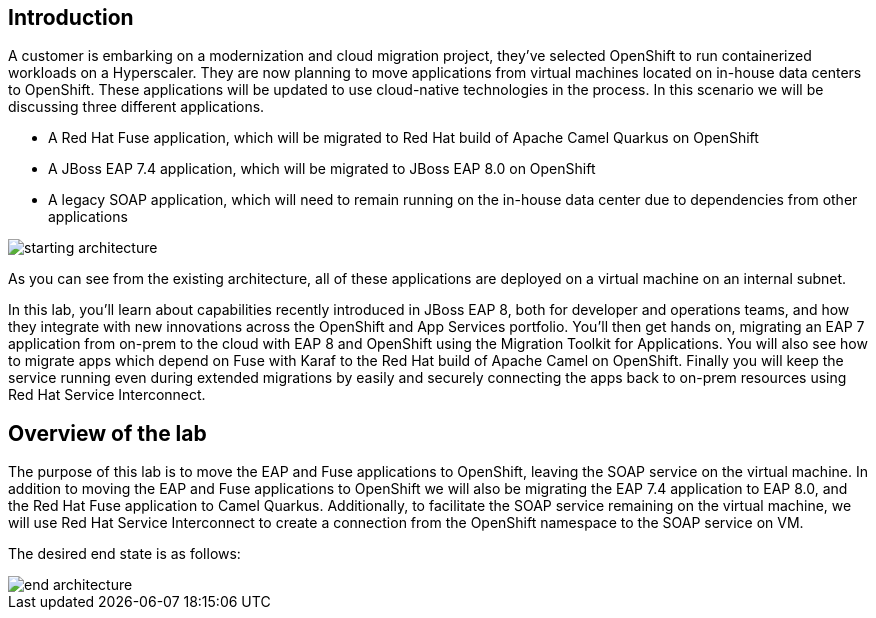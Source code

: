 == Introduction 
A customer is embarking on a modernization and cloud migration project, they've selected OpenShift to run containerized workloads on a Hyperscaler.  They are now planning to move applications from virtual machines located on in-house data centers to OpenShift.  These applications will be updated to use cloud-native technologies in the process.
In this scenario we will be discussing three different applications.

* A Red Hat Fuse application, which will be migrated to Red Hat build of Apache Camel Quarkus on OpenShift
* A JBoss EAP 7.4 application, which will be migrated to JBoss EAP 8.0 on OpenShift
* A legacy SOAP application, which will need to remain running on the in-house data center due to dependencies from other applications

image::start-architecture.png[starting architecture]

As you can see from the existing architecture, all of these applications are deployed on a virtual machine on an internal subnet.

In this lab, you'll learn about capabilities recently introduced in JBoss EAP 8, both for developer and operations teams, and how they integrate with new innovations across the OpenShift and App Services portfolio. You'll then get hands on, migrating an EAP 7 application from on-prem to the cloud with EAP 8 and OpenShift using the Migration Toolkit for Applications. You will also see how to migrate apps which depend on Fuse with Karaf to the Red Hat build of Apache Camel on OpenShift. Finally you will keep the service running even during extended migrations by easily and securely connecting the apps back to on-prem resources using Red Hat Service Interconnect.

== Overview of the lab

The purpose of this lab is to move the EAP and Fuse applications to OpenShift, leaving the SOAP service on the virtual machine. In addition to moving the EAP and Fuse applications to OpenShift we will also be migrating the EAP 7.4 application to EAP 8.0, and the Red Hat Fuse application to Camel Quarkus.
Additionally, to facilitate the SOAP service remaining on the virtual machine, we will use Red Hat Service Interconnect to create a connection from the OpenShift namespace to the SOAP service on VM.

The desired end state is as follows:

image::end-architecture.png[end architecture]